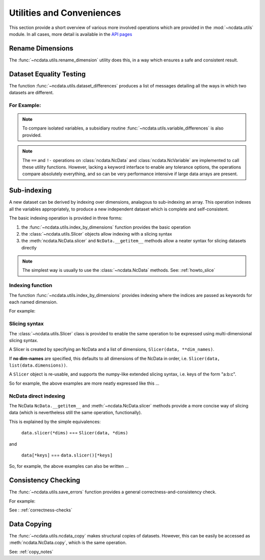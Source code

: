 Utilities and Conveniences
==========================
This section provide a short overview of various more involved operations which are
provided in the :mod:`~ncdata.utils` module.  In all cases, more detail is available in
the `API pages <../../details/api/ncdata.utils.html>`_

Rename Dimensions
-----------------
The :func:`~ncdata.utils.rename_dimension` utility does this, in a way which ensures a
safe and consistent result.

.. _utils_equality:

Dataset Equality Testing
------------------------
The function :func:`~ncdata.utils.dataset_differences` produces a list of messages
detailing all the ways in which two datasets are different.

For Example:
^^^^^^^^^^^^
.. testsetup::

    >>> from ncdata import NcData, NcDimension, NcVariable
    >>> from ncdata.utils import dataset_differences
    >>> import numpy as np

.. doctest::

    >>> data1 = NcData(
    ...   dimensions=[NcDimension("x", 5)],
    ...   variables=[NcVariable("vx", dimensions=["x"], data=np.arange(5))]
    ... )
    >>> data2 = data1.copy()
    >>> print(dataset_differences(data1, data2))
    []

.. doctest::

    >>> data2.dimensions["x"].unlimited = True
    >>> data2.variables["vx"].data = np.array([1, 3])  # NB must be a *new* array !

.. doctest::

    >>> diffs = dataset_differences(data1, data2)
    >>> for msg in diffs:
    ...    print(msg)
    Dataset "x" dimension has different "unlimited" status : False != True
    Dataset variable "vx" shapes differ : (5,) != (2,)

.. note::
   To compare isolated variables, a subsidiary routine
   :func:`~ncdata.utils.variable_differences` is also provided.

.. note::
    The ``==`` and ``!-`` operations on  :class:`ncdata.NcData` and
    :class:`ncdata.NcVariable` are implemented to call these utility functions.
    However, lacking a keyword interface to enable any tolerance options, the operations
    compare absolutely everything, and so can be very performance intensive if large data
    arrays are present.

.. _indexing_overview:

Sub-indexing
------------
A new dataset can be derived by indexing over dimensions, analagous to sub-indexing
an array.  This operation indexes all the variables appropriately, to produce a new
independent dataset which is complete and self-consistent.

The basic indexing operation is provided in three forms:

#. the :func:`~ncdata.utils.index_by_dimensions` function provides the basic operation
#. the :class:`~ncdata.utils.Slicer` objects allow indexing with a slicing syntax
#. the :meth:`ncdata.NcData.slicer` and ``NcData.__getitem__`` methods allow a neater syntax
   for slicing datasets directly

.. note::
    The simplest way is usually to use the :class:`~ncdata.NcData` methods.
    See: :ref:`howto_slice`

Indexing function
^^^^^^^^^^^^^^^^^
The function :func:`~ncdata.utils.index_by_dimensions` provides indexing where the
indices are passed as keywords for each named dimension.

For example:

.. testsetup::

    >>> from ncdata.utils import index_by_dimensions

.. doctest::

    >>> data = NcData(
    ...   dimensions=[NcDimension("y", 4), NcDimension("x", 10)],
    ...   variables=[NcVariable(
    ...      "v1", dimensions=["y", "x"],
    ...      data=np.arange(40).reshape((4, 10))
    ...   )]
    ... )

.. doctest::

    >>> subdata_A = index_by_dimensions(data, x=2)
    >>> print(subdata_A)
    <NcData: <'no-name'>
        dimensions:
            y = 4
    <BLANKLINE>
        variables:
            <NcVariable(int64): v1(y)>
    >
    >>> print(subdata_A.variables["v1"].data)
    [ 2 12 22 32]

    >>> subdata_B = index_by_dimensions(data, y=slice(0, 2), x=[4, 1, 2])
    >>> print(subdata_B)
    <NcData: <'no-name'>
        dimensions:
            y = 2
            x = 3
    <BLANKLINE>
        variables:
            <NcVariable(int64): v1(y, x)>
    >
    >>> print(subdata_B.variables["v1"].data)
    [[ 4  1  2]
     [14 11 12]]


Slicing syntax
^^^^^^^^^^^^^^
The :class:`~ncdata.utils.Slicer` class is provided to enable the same operation to be
expressed using multi-dimensional slicing syntax.

A Slicer is created by specifying an NcData and a list of dimensions, ``Slicer(data, **dim_names)``.

If **no dim-names** are specified, this defaults to all dimensions of the NcData in order,
i.e. ``Slicer(data, list(data.dimensions))``.

A ``Slicer`` object is re-usable, and supports the numpy-like extended slicing syntax,
i.e. keys of the form "a:b:c".

So for example, the above examples are more neatly expressed like this ...

.. testsetup::

    >>> from ncdata.utils import Slicer

.. doctest::

    >>> data_slicer = Slicer(data, "x", "y")
    >>> subdata_A_2 = data_slicer[2]  # equivalent to ibd(data, x=2)
    >>> subdata_B_2 = data_slicer[[4, 1, 2], :2]  # equivalent to ibd(data, x=[4, 1, 2], y=slice(0, 2))

.. doctest::

    >>> subdata_A == subdata_A_2
    True
    >>> subdata_B == subdata_B_2
    True


NcData direct indexing
^^^^^^^^^^^^^^^^^^^^^^
The NcData ``NcData.__getitem__``  and :meth:`~ncdata.NcData.slicer` methods
provide a more concise way of slicing data (which is nevertheless still the same
operation, functionally).

This is explained by the simple equivalences:

    ``data.slicer(*dims)`` === ``Slicer(data, *dims)``

and

    ``data[*keys]`` === ``data.slicer()[*keys]``


So, for example, the above examples can also be written ...

.. doctest::

    >>> subdata_A_3 = data.slicer("x")[2]
    >>> subdata_A_4 = data[:, 2]
    >>> subdata_A_3 == subdata_A_4 == subdata_A
    True

.. doctest::

    >>> subdata_B_3 = data.slicer("x", "y")[[4, 1, 2], :2]
    >>> subdata_B_4 = data[:2, [4, 1, 2]]
    >>> subdata_B_3 == subdata_B_4 == subdata_B
    True


Consistency Checking
--------------------
The :func:`~ncdata.utils.save_errors` function provides a general
correctness-and-consistency check.

For example:

.. testsetup::

    >>> from ncdata.utils import save_errors

.. doctest::

    >>> data_bad = data.copy()
    >>> array = data_bad.variables["v1"].data
    >>> data_bad.variables["v1"].data = array[:2]
    >>> data_bad.variables.add(NcVariable("q", data={"x": 4}))

.. doctest::

    >>> for msg in save_errors(data_bad):
    ...    print(msg)
    Variable 'v1' data shape = (2, 10), does not match that of its dimensions = (4, 10).
    Variable 'q' has a dtype which cannot be saved to netcdf : dtype('O').


See : :ref:`correctness-checks`


Data Copying
------------
The :func:`~ncdata.utils.ncdata_copy` makes structural copies of datasets.
However, this can be easily be accessed as :meth:`ncdata.NcData.copy`, which is the same
operation.

See: :ref:`copy_notes`